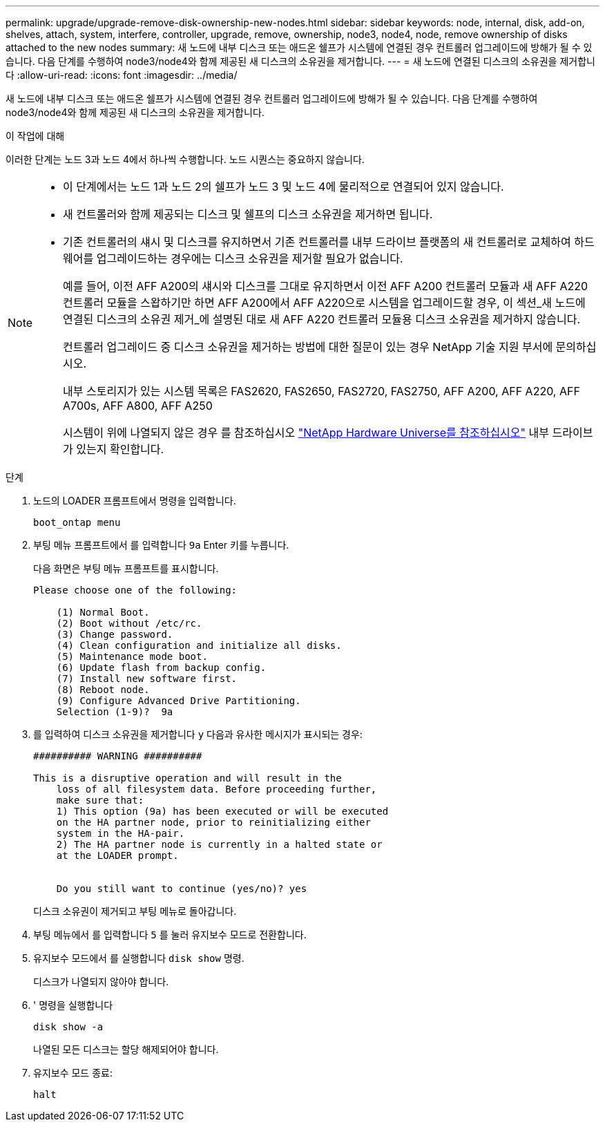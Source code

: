 ---
permalink: upgrade/upgrade-remove-disk-ownership-new-nodes.html 
sidebar: sidebar 
keywords: node, internal, disk, add-on, shelves, attach, system, interfere, controller, upgrade, remove, ownership, node3, node4, node, remove ownership of disks attached to the new nodes 
summary: 새 노드에 내부 디스크 또는 애드온 쉘프가 시스템에 연결된 경우 컨트롤러 업그레이드에 방해가 될 수 있습니다. 다음 단계를 수행하여 node3/node4와 함께 제공된 새 디스크의 소유권을 제거합니다. 
---
= 새 노드에 연결된 디스크의 소유권을 제거합니다
:allow-uri-read: 
:icons: font
:imagesdir: ../media/


[role="lead"]
새 노드에 내부 디스크 또는 애드온 쉘프가 시스템에 연결된 경우 컨트롤러 업그레이드에 방해가 될 수 있습니다. 다음 단계를 수행하여 node3/node4와 함께 제공된 새 디스크의 소유권을 제거합니다.

.이 작업에 대해
이러한 단계는 노드 3과 노드 4에서 하나씩 수행합니다. 노드 시퀀스는 중요하지 않습니다.

[NOTE]
====
* 이 단계에서는 노드 1과 노드 2의 쉘프가 노드 3 및 노드 4에 물리적으로 연결되어 있지 않습니다.
* 새 컨트롤러와 함께 제공되는 디스크 및 쉘프의 디스크 소유권을 제거하면 됩니다.
* 기존 컨트롤러의 섀시 및 디스크를 유지하면서 기존 컨트롤러를 내부 드라이브 플랫폼의 새 컨트롤러로 교체하여 하드웨어를 업그레이드하는 경우에는 디스크 소유권을 제거할 필요가 없습니다.
+
예를 들어, 이전 AFF A200의 섀시와 디스크를 그대로 유지하면서 이전 AFF A200 컨트롤러 모듈과 새 AFF A220 컨트롤러 모듈을 스왑하기만 하면 AFF A200에서 AFF A220으로 시스템을 업그레이드할 경우, 이 섹션_새 노드에 연결된 디스크의 소유권 제거_에 설명된 대로 새 AFF A220 컨트롤러 모듈용 디스크 소유권을 제거하지 않습니다.

+
컨트롤러 업그레이드 중 디스크 소유권을 제거하는 방법에 대한 질문이 있는 경우 NetApp 기술 지원 부서에 문의하십시오.

+
내부 스토리지가 있는 시스템 목록은 FAS2620, FAS2650, FAS2720, FAS2750, AFF A200, AFF A220, AFF A700s, AFF A800, AFF A250

+
시스템이 위에 나열되지 않은 경우 를 참조하십시오 https://hwu.netapp.com["NetApp Hardware Universe를 참조하십시오"^] 내부 드라이브가 있는지 확인합니다.



====
.단계
. 노드의 LOADER 프롬프트에서 명령을 입력합니다.
+
`boot_ontap menu`

. 부팅 메뉴 프롬프트에서 를 입력합니다 `9a` Enter 키를 누릅니다.
+
다음 화면은 부팅 메뉴 프롬프트를 표시합니다.

+
[listing]
----
Please choose one of the following:

    (1) Normal Boot.
    (2) Boot without /etc/rc.
    (3) Change password.
    (4) Clean configuration and initialize all disks.
    (5) Maintenance mode boot.
    (6) Update flash from backup config.
    (7) Install new software first.
    (8) Reboot node.
    (9) Configure Advanced Drive Partitioning.
    Selection (1-9)?  9a
----
. 를 입력하여 디스크 소유권을 제거합니다 `y` 다음과 유사한 메시지가 표시되는 경우:
+
[listing]
----

########## WARNING ##########

This is a disruptive operation and will result in the
    loss of all filesystem data. Before proceeding further,
    make sure that:
    1) This option (9a) has been executed or will be executed
    on the HA partner node, prior to reinitializing either
    system in the HA-pair.
    2) The HA partner node is currently in a halted state or
    at the LOADER prompt.


    Do you still want to continue (yes/no)? yes
----
+
디스크 소유권이 제거되고 부팅 메뉴로 돌아갑니다.

. 부팅 메뉴에서 를 입력합니다 `5` 를 눌러 유지보수 모드로 전환합니다.
. 유지보수 모드에서 를 실행합니다 `disk show` 명령.
+
디스크가 나열되지 않아야 합니다.

. ' 명령을 실행합니다
+
`disk show -a`

+
나열된 모든 디스크는 할당 해제되어야 합니다.

. 유지보수 모드 종료:
+
`halt`



